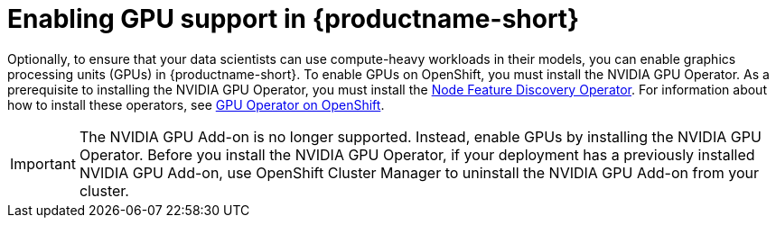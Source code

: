 :_module-type: PROCEDURE

[id='enabling-gpu-support-in-data-science_{context}']
= Enabling GPU support in {productname-short}

[role='_abstract']
Optionally, to ensure that your data scientists can use compute-heavy workloads in their models, you can enable graphics processing units (GPUs) in {productname-short}. To enable GPUs on OpenShift, you must install the NVIDIA GPU Operator. As a prerequisite to installing the NVIDIA GPU Operator, you must install the link:https://access.redhat.com/documentation/en-us/openshift_container_platform/4.13/html/specialized_hardware_and_driver_enablement/node-feature-discovery-operator[Node Feature Discovery Operator]. For information about how to install these operators, see link:https://docs.nvidia.com/datacenter/cloud-native/gpu-operator/openshift/contents.html[GPU Operator on OpenShift].

ifndef::self-managed[]
[IMPORTANT]
====
The NVIDIA GPU Add-on is no longer supported. Instead, enable GPUs by installing the NVIDIA GPU Operator. Before you install the NVIDIA GPU Operator, if your deployment has a previously installed NVIDIA GPU Add-on, use OpenShift Cluster Manager to uninstall the NVIDIA GPU Add-on from your cluster.
====
endif::[]

ifdef::self-managed[]
ifndef::disconnected[]
[IMPORTANT]
====
Follow the instructions in this chapter only if you want to enable GPU support in an unrestricted self-managed environment. To enable GPU support in a disconnected self-managed environment, see link:{rhodsdocshome}{default-format-url}/installing_{url-productname-short}_in_a_disconnected_environment/enabling-gpu-support-in-data-science_install[Enabling GPU support in {productname-short}] instead.
====
endif::[]
endif::[]

ifdef::self-managed[]
ifdef::disconnected[]
Follow the instructions in this chapter only if you want to enable GPU support in a disconnected self-managed environment. For more information on GPU enablement on a OpenShift cluster in a disconnected or airgapped environment, see link:https://docs.nvidia.com/datacenter/cloud-native/gpu-operator/openshift/mirror-gpu-ocp-disconnected.html[Deploy GPU Operators in a disconnected or airgapped environment].
endif::[]
endif::[]

